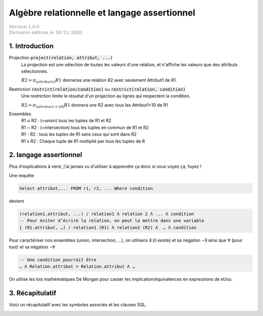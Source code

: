.. _algebra_relation:

=================================================
Algèbre relationnelle et langage assertionnel
=================================================

| :math:`\color{grey}{Version \ 1.0.0}`
| :math:`\color{grey}{Dernière \ édition \ le \ 18/11/2020}`

1. Introduction
=========================

Projection :code:`project(relation, attribut, ...)`
	La projection est une sélection de toutes les valeurs d'une relation, et n'affiche
	les valeurs que des attributs sélectionnés.

	:math:`R2 = \pi_{(attribut1)} R1` donneras une relation R2 avec seulement Attribut1 de R1.

Restriction :code:`restrict(relation/condition)` ou :code:`restrict(relation, condition)`
	Une restriction limite le résultat d'un projection au lignes qui respectent la condition.

	:math:`R2 = \sigma_{(attribut1<10)} R1` donnera une R2 avec tous les Attribut1<10 de R1

Ensembles
	|	R1 ∪ R2 : (=union) tous les tuples de R1 et R2
	|	R1 ∩ R2 : (=intersection) tous les tuples en commun de R1 et R2
	|	R1 - R2 : tous les tuples de R1 sans ceux qui sont dans R2
	|	R1 x R2 : Chaque tuple de R1 multiplié par tous les tuples de R

2. langage assertionnel
==========================

Plus d'explications à venir, j'ai jamais vu d'utiliser à apprendre ça donc
si vous voyez ça, fuyez !

Une requête

.. code:: sql

	Select attribut,... FROM r1, r2, ... Where condition

devient

.. code:: none

		(relation1.attribut, ...) / relation1 Λ relation 2 Λ ... Λ condition
		-- Pour éviter d’écrire la relation, on peut la mettre dans une variable
		{ (R1.attribut, …) / relation1 (R1) Λ relation2 (R2) Λ  … Λ condition

Pour caractériser nos ensembles (union, intersection, …),
on utilisera ∃ (il existe) et sa négation ¬∃ ainsi que ∀ (pour tout) et sa négation ¬∀

.. code:: none

		-- Une condition pourrait être
		… Λ Relation.attribut = Relation.attribut Λ …

On utilise les lois mathématiques De Morgan pour casser les implication/équivalences
en expressions de et/ou.

3. Récapitulatif
====================

Voici un récapitulatif avec les symboles associés et les clauses SQL.

.. image:: /assets/db/model/algebra.png